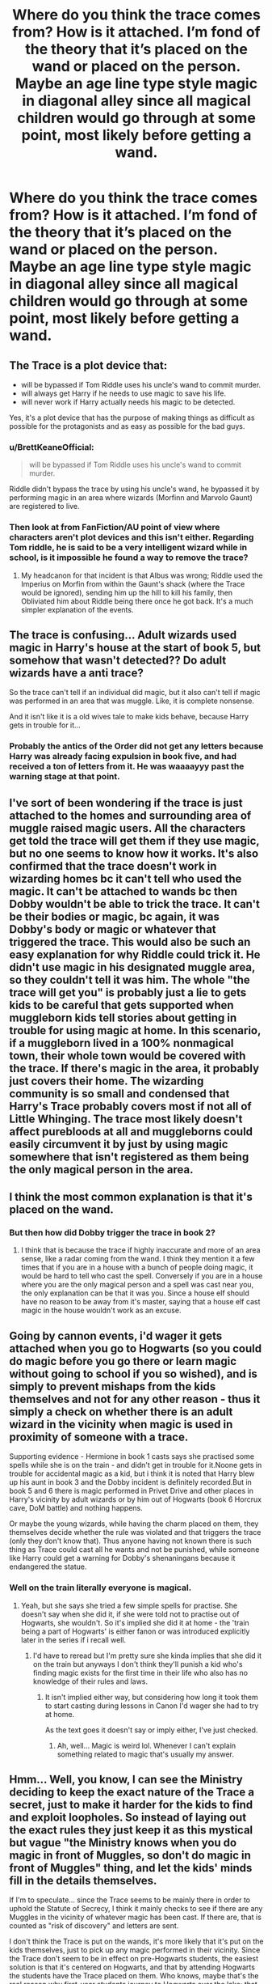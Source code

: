 #+TITLE: Where do you think the trace comes from? How is it attached. I’m fond of the theory that it’s placed on the wand or placed on the person. Maybe an age line type style magic in diagonal alley since all magical children would go through at some point, most likely before getting a wand.

* Where do you think the trace comes from? How is it attached. I’m fond of the theory that it’s placed on the wand or placed on the person. Maybe an age line type style magic in diagonal alley since all magical children would go through at some point, most likely before getting a wand.
:PROPERTIES:
:Author: Garanar
:Score: 10
:DateUnix: 1565055068.0
:DateShort: 2019-Aug-06
:END:

** The Trace is a plot device that:

- will be bypassed if Tom Riddle uses his uncle's wand to commit murder.
- will always get Harry if he needs to use magic to save his life.
- will never work if Harry actually needs his magic to be detected.

Yes, it's a plot device that has the purpose of making things as difficult as possible for the protagonists and as easy as possible for the bad guys.
:PROPERTIES:
:Author: InquisitorCOC
:Score: 22
:DateUnix: 1565056462.0
:DateShort: 2019-Aug-06
:END:

*** u/BrettKeaneOfficial:
#+begin_quote
  will be bypassed if Tom Riddle uses his uncle's wand to commit murder.
#+end_quote

Riddle didn't bypass the trace by using his uncle's wand, he bypassed it by performing magic in an area where wizards (Morfinn and Marvolo Gaunt) are registered to live.
:PROPERTIES:
:Author: BrettKeaneOfficial
:Score: 10
:DateUnix: 1565057323.0
:DateShort: 2019-Aug-06
:END:


*** Then look at from FanFiction/AU point of view where characters aren't plot devices and this isn't either. Regarding Tom riddle, he is said to be a very intelligent wizard while in school, is it impossible he found a way to remove the trace?
:PROPERTIES:
:Author: Garanar
:Score: 5
:DateUnix: 1565056518.0
:DateShort: 2019-Aug-06
:END:

**** My headcanon for that incident is that Albus was wrong; Riddle used the Imperius on Morfin from within the Gaunt's shack (where the Trace would be ignored), sending him up the hill to kill his family, then Obliviated him about Riddle being there once he got back. It's a much simpler explanation of the events.
:PROPERTIES:
:Author: wordhammer
:Score: 6
:DateUnix: 1565072137.0
:DateShort: 2019-Aug-06
:END:


** The trace is confusing... Adult wizards used magic in Harry's house at the start of book 5, but somehow that wasn't detected?? Do adult wizards have a anti trace?

So the trace can't tell if an individual did magic, but it also can't tell if magic was performed in an area that was muggle. Like, it is complete nonsense.

And it isn't like it is a old wives tale to make kids behave, because Harry gets in trouble for it...
:PROPERTIES:
:Author: tinyapricotcat
:Score: 8
:DateUnix: 1565068372.0
:DateShort: 2019-Aug-06
:END:

*** Probably the antics of the Order did not get any letters because Harry was already facing expulsion in book five, and had received a ton of letters from it. He was waaaayyy past the warning stage at that point.
:PROPERTIES:
:Author: Dina-M
:Score: 1
:DateUnix: 1565075327.0
:DateShort: 2019-Aug-06
:END:


** I've sort of been wondering if the trace is just attached to the homes and surrounding area of muggle raised magic users. All the characters get told the trace will get them if they use magic, but no one seems to know how it works. It's also confirmed that the trace doesn't work in wizarding homes bc it can't tell who used the magic. It can't be attached to wands bc then Dobby wouldn't be able to trick the trace. It can't be their bodies or magic, bc again, it was Dobby's body or magic or whatever that triggered the trace. This would also be such an easy explanation for why Riddle could trick it. He didn't use magic in his designated muggle area, so they couldn't tell it was him. The whole "the trace will get you" is probably just a lie to gets kids to be careful that gets supported when muggleborn kids tell stories about getting in trouble for using magic at home. In this scenario, if a muggleborn lived in a 100% nonmagical town, their whole town would be covered with the trace. If there's magic in the area, it probably just covers their home. The wizarding community is so small and condensed that Harry's Trace probably covers most if not all of Little Whinging. The trace most likely doesn't affect purebloods at all and muggleborns could easily circumvent it by just by using magic somewhere that isn't registered as them being the only magical person in the area.
:PROPERTIES:
:Author: AgathaJames
:Score: 4
:DateUnix: 1565062988.0
:DateShort: 2019-Aug-06
:END:


** I think the most common explanation is that it's placed on the wand.
:PROPERTIES:
:Author: Flashheart42
:Score: 3
:DateUnix: 1565069131.0
:DateShort: 2019-Aug-06
:END:

*** But then how did Dobby trigger the trace in book 2?
:PROPERTIES:
:Author: hamoboy
:Score: 1
:DateUnix: 1565087109.0
:DateShort: 2019-Aug-06
:END:

**** I think that is because the trace if highly inaccurate and more of an area sense, like a radar coming from the wand. I think they mention it a few times that if you are in a house with a bunch of people doing magic, it would be hard to tell who cast the spell. Conversely if you are in a house where you are the only magical person and a spell was cast near you, the only explanation can be that it was you. Since a house elf should have no reason to be away from it's master, saying that a house elf cast magic in the house wouldn't work as an excuse.
:PROPERTIES:
:Author: Flashheart42
:Score: 3
:DateUnix: 1565093028.0
:DateShort: 2019-Aug-06
:END:


** Going by cannon events, i'd wager it gets attached when you go to Hogwarts (so you could do magic before you go there or learn magic without going to school if you so wished), and is simply to prevent mishaps from the kids themselves and not for any other reason - thus it simply a check on whether there is an adult wizard in the vicinity when magic is used in proximity of someone with a trace.

Supporting evidence - Hermione in book 1 casts says she practised some spells while she is on the train - and didn't get in trouble for it.Noone gets in trouble for accidental magic as a kid, but i think it is noted that Harry blew up his aunt in book 3 and the Dobby incident is definitely recorded.But in book 5 and 6 there is magic performed in Privet Drive and other places in Harry's vicinity by adult wizards or by him out of Hogwarts (book 6 Horcrux cave, DoM battle) and nothing happens.

Or maybe the young wizards, while having the charm placed on them, they themselves decide whether the rule was violated and that triggers the trace (only they don't know that). Thus anyone having not known there is such thing as Trace could cast all he wants and not be punished, while someone like Harry could get a warning for Dobby's shenaningans because it endangered the statue.
:PROPERTIES:
:Author: Von_Usedom
:Score: 2
:DateUnix: 1565085965.0
:DateShort: 2019-Aug-06
:END:

*** Well on the train literally everyone is magical.
:PROPERTIES:
:Author: Flashheart42
:Score: 1
:DateUnix: 1565093576.0
:DateShort: 2019-Aug-06
:END:

**** Yeah, but she says she tried a few simple spells for practise. She doesn't say when she did it, if she were told not to practise out of Hogwarts, she wouldn't. So it's implied she did it at home - the 'train being a part of Hogwarts' is either fanon or was introduced explicitly later in the series if i recall well.
:PROPERTIES:
:Author: Von_Usedom
:Score: 1
:DateUnix: 1565093891.0
:DateShort: 2019-Aug-06
:END:

***** I'd have to reread but I'm pretty sure she kinda implies that she did it on the train but anyways I don't think they'll punish a kid who's finding magic exists for the first time in their life who also has no knowledge of their rules and laws.
:PROPERTIES:
:Author: Flashheart42
:Score: 1
:DateUnix: 1565094186.0
:DateShort: 2019-Aug-06
:END:

****** It isn't implied either way, but considering how long it took them to start casting during lessons in Canon I'd wager she had to try at home.

As the text goes it doesn't say or imply either, I've just checked.
:PROPERTIES:
:Author: Von_Usedom
:Score: 1
:DateUnix: 1565094956.0
:DateShort: 2019-Aug-06
:END:

******* Ah, well... Magic is weird lol. Whenever I can't explain something related to magic that's usually my answer.
:PROPERTIES:
:Author: Flashheart42
:Score: 2
:DateUnix: 1565096132.0
:DateShort: 2019-Aug-06
:END:


** Hmm... Well, you know, I can see the Ministry deciding to keep the exact nature of the Trace a secret, just to make it harder for the kids to find and exploit loopholes. So instead of laying out the exact rules they just keep it as this mystical but vague "the Ministry knows when you do magic in front of Muggles, so don't do magic in front of Muggles" thing, and let the kids' minds fill in the details themselves.

If I'm to speculate... since the Trace seems to be mainly there in order to uphold the Statute of Secrecy, I think it mainly checks to see if there are any Muggles in the vicinity of whatever magic has been cast. If there are, that is counted as "risk of discovery" and letters are sent.

I don't think the Trace is put on the wands, it's more likely that it's put on the kids themselves, just to pick up any magic performed in their vicinity. Since the Trace don't seem to be in effect on pre-Hogwarts students, the easiest solution is that it's centered on Hogwarts, and that by attending Hogwarts the students have the Trace placed on them. Who knows, maybe that's the real reason why first-year students journey to Hogwarts over the lake; that route somehow puts the Trace on them and keeps it there until they're seventeen.
:PROPERTIES:
:Author: Dina-M
:Score: 2
:DateUnix: 1565073802.0
:DateShort: 2019-Aug-06
:END:
